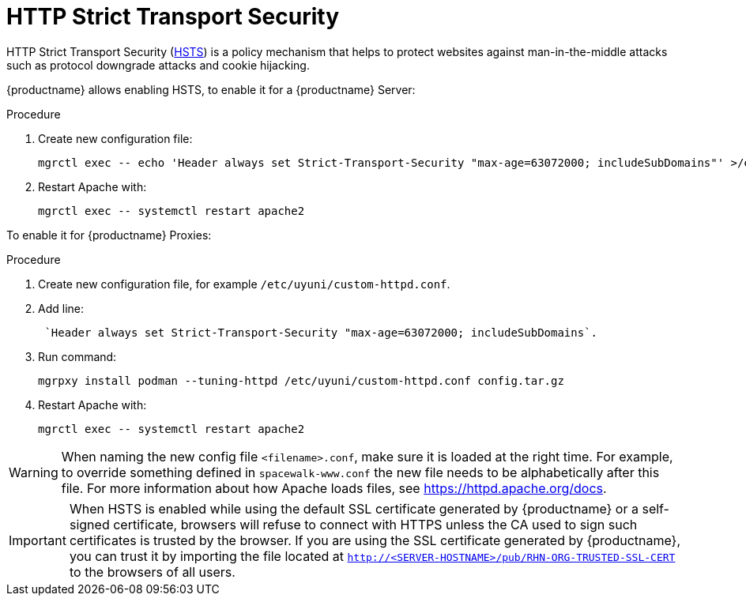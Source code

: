 [[ssl-certs-hsts]]
= HTTP Strict Transport Security

HTTP Strict Transport Security (https://developer.mozilla.org/en-US/docs/Web/HTTP/Headers/Strict-Transport-Security[HSTS]) is a policy mechanism that helps to protect websites against man-in-the-middle attacks such as protocol downgrade attacks and cookie hijacking.

{productname} allows enabling HSTS, to enable it for a {productname} Server:


.Procedure
. Create new configuration file:
+
----
mgrctl exec -- echo 'Header always set Strict-Transport-Security "max-age=63072000; includeSubDomains"' >/etc/apache2/conf.d/zz-spacewalk-www-hsts.conf
----
+
. Restart Apache with:
+
----
mgrctl exec -- systemctl restart apache2
----


To enable it for {productname} Proxies:

.Procedure
. Create new configuration file, for example `/etc/uyuni/custom-httpd.conf`.
. Add line:
+
----
 `Header always set Strict-Transport-Security "max-age=63072000; includeSubDomains`.
----
. Run command:
+
----
mgrpxy install podman --tuning-httpd /etc/uyuni/custom-httpd.conf config.tar.gz
----
. Restart Apache with:
+
----
mgrctl exec -- systemctl restart apache2
----

[WARNING]
====
When naming the new config file [literal]``<filename>.conf``, make sure it is loaded at the right time.
For example, to override something defined in [literal]``spacewalk-www.conf`` the new file needs to be alphabetically after this file. 
For more information about how Apache loads files, see https://httpd.apache.org/docs.
====


[IMPORTANT] 
====
When HSTS is enabled while using the default SSL certificate generated by {productname} or a self-signed certificate, browsers will refuse to connect with HTTPS unless the CA used to sign such certificates is trusted by the browser.
If you are using the SSL certificate generated by {productname}, you can trust it by importing the file located at `http://<SERVER-HOSTNAME>/pub/RHN-ORG-TRUSTED-SSL-CERT` to the browsers of all users.
====
